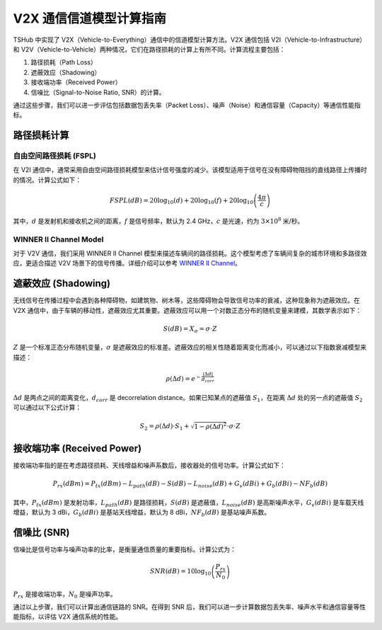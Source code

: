 V2X 通信信道模型计算指南
==========================

TSHub 中实现了 V2X（Vehicle-to-Everything）通信中的信道模型计算方法。V2X 通信包括 V2I（Vehicle-to-Infrastructure）和 V2V（Vehicle-to-Vehicle）两种情况，它们在路径损耗的计算上有所不同。计算流程主要包括：

1. 路径损耗（Path Loss）
2. 遮蔽效应（Shadowing）
3. 接收端功率（Received Power）
4. 信噪比（Signal-to-Noise Ratio, SNR）的计算。

通过这些步骤，我们可以进一步评估包括数据包丢失率（Packet Loss）、噪声（Noise）和通信容量（Capacity）等通信性能指标。

路径损耗计算
--------------

自由空间路径损耗 (FSPL)
^^^^^^^^^^^^^^^^^^^^^^^^

在 V2I 通信中，通常采用自由空间路径损耗模型来估计信号强度的减少。该模型适用于信号在没有障碍物阻挡的直线路径上传播时的情况。计算公式如下：

.. math::
   FSPL(dB) = 20 \log_{10}(d) + 20 \log_{10}(f) + 20 \log_{10}\left(\frac{4 \pi}{c}\right)

其中，:math:`d` 是发射机和接收机之间的距离，:math:`f` 是信号频率，默认为 2.4 GHz，:math:`c` 是光速，约为 :math:`3 \times 10^8` 米/秒。

WINNER II Channel Model
^^^^^^^^^^^^^^^^^^^^^^^

对于 V2V 通信，我们采用 WINNER II Channel 模型来描述车辆间的路径损耗。这个模型考虑了车辆间复杂的城市环境和多路径效应，更适合描述 V2V 场景下的信号传播。详细介绍可以参考 `WINNER II Channel <https://ww2.mathworks.cn/help/comm/ug/winner-ii-channel.html>`_。

遮蔽效应 (Shadowing)
----------------------

无线信号在传播过程中会遇到各种障碍物，如建筑物、树木等，这些障碍物会导致信号功率的衰减，这种现象称为遮蔽效应。在 V2X 通信中，由于车辆的移动性，遮蔽效应尤其重要。遮蔽效应可以用一个对数正态分布的随机变量来建模，其数学表示如下：

.. math::
   S(dB) = X_{\sigma} = \sigma \cdot Z

:math:`Z` 是一个标准正态分布随机变量，:math:`\sigma` 是遮蔽效应的标准差。遮蔽效应的相关性随着距离变化而减小，可以通过以下指数衰减模型来描述：

.. math::
   \rho(\Delta d) = e^{-\frac{|\Delta d|}{d_{corr}}}

:math:`\Delta d` 是两点之间的距离变化，:math:`d_{corr}` 是 decorrelation distance。如果已知某点的遮蔽值 :math:`S_1`，在距离 :math:`\Delta d` 处的另一点的遮蔽值 :math:`S_2` 可以通过以下公式计算：

.. math::
   S_2 = \rho(\Delta d) \cdot S_1 + \sqrt{1 - \rho(\Delta d)^2} \cdot \sigma \cdot Z

接收端功率 (Received Power)
------------------------------

接收端功率指的是在考虑路径损耗、天线增益和噪声系数后，接收器处的信号功率。计算公式如下：

.. math::
   P_{rx}(dBm) = P_{tx}(dBm) - L_{path}(dB) - S(dB) - L_{noise}(dB) + G_{v}(dBi) + G_{b}(dBi) - NF_{b}(dB)

其中，:math:`P_{tx}(dBm)` 是发射功率，:math:`L_{path}(dB)` 是路径损耗，:math:`S(dB)` 是遮蔽值，:math:`L_{noise}(dB)` 是高斯噪声水平，:math:`G_{v}(dBi)` 是车载天线增益，默认为 3 dBi，:math:`G_{b}(dBi)` 是基站天线增益，默认为 8 dBi，:math:`NF_{b}(dB)` 是基站噪声系数。

信噪比 (SNR)
--------------

信噪比是信号功率与噪声功率的比率，是衡量通信质量的重要指标。计算公式为：

.. math::
   SNR(dB) = 10 \log_{10}\left(\frac{P_{rx}}{N_{0}}\right)

:math:`P_{rx}` 是接收端功率，:math:`N_{0}` 是噪声功率。

通过以上步骤，我们可以计算出通信链路的 SNR。在得到 SNR 后，我们可以进一步计算数据包丢失率、噪声水平和通信容量等性能指标，以评估 V2X 通信系统的性能。
